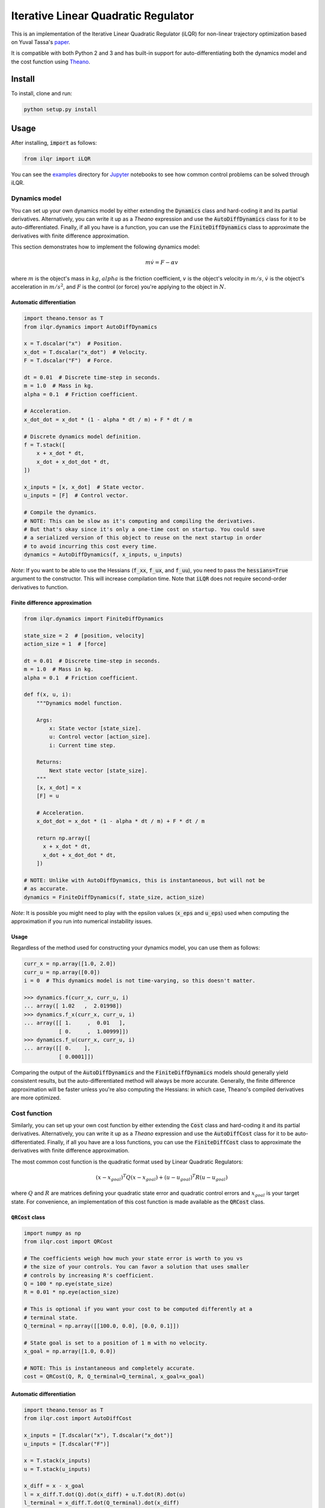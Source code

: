 Iterative Linear Quadratic Regulator
====================================

.. image:: https://travis-ci.org/anassinator/ilqr.svg?branch=master
  :target: https://travis-ci.org/anassinator/ilqr

This is an implementation of the Iterative Linear Quadratic Regulator (iLQR)
for non-linear trajectory optimization based on Yuval Tassa's
`paper <https://homes.cs.washington.edu/~todorov/papers/TassaIROS12.pdf>`_.

It is compatible with both Python 2 and 3 and has built-in support for
auto-differentiating both the dynamics model and the cost function using
`Theano <http://deeplearning.net/software/theano/>`_.

Install
-------

To install, clone and run:

.. code-block:: bash

  python setup.py install

Usage
-----

After installing, :code:`import` as follows:

.. code-block:: python

  from ilqr import iLQR

You can see the `examples <examples/>`_ directory for
`Jupyter <https://jupyter.org>`_ notebooks to see how common control problems
can be solved through iLQR. 

Dynamics model
^^^^^^^^^^^^^^

You can set up your own dynamics model by either extending the :code:`Dynamics`
class and hard-coding it and its partial derivatives. Alternatively, you can
write it up as a `Theano` expression and use the :code:`AutoDiffDynamics` class
for it to be auto-differentiated. Finally, if all you have is a function, you
can use the :code:`FiniteDiffDynamics` class to approximate the derivatives
with finite difference approximation.

This section demonstrates how to implement the following dynamics model:

.. math::

  m \dot{v} = F - \alpha v

where :math:`m` is the object's mass in :math:`kg`, :math:`alpha` is the
friction coefficient, :math:`v` is the object's velocity in :math:`m/s`,
:math:`\dot{v}` is the object's acceleration in :math:`m/s^2`, and :math:`F` is
the control (or force) you're applying to the object in :math:`N`.

Automatic differentiation
"""""""""""""""""""""""""

.. code-block:: python

  import theano.tensor as T
  from ilqr.dynamics import AutoDiffDynamics

  x = T.dscalar("x")  # Position.
  x_dot = T.dscalar("x_dot")  # Velocity.
  F = T.dscalar("F")  # Force.

  dt = 0.01  # Discrete time-step in seconds.
  m = 1.0  # Mass in kg.
  alpha = 0.1  # Friction coefficient.

  # Acceleration.
  x_dot_dot = x_dot * (1 - alpha * dt / m) + F * dt / m

  # Discrete dynamics model definition.
  f = T.stack([
      x + x_dot * dt,
      x_dot + x_dot_dot * dt,
  ])

  x_inputs = [x, x_dot]  # State vector.
  u_inputs = [F]  # Control vector.

  # Compile the dynamics.
  # NOTE: This can be slow as it's computing and compiling the derivatives.
  # But that's okay since it's only a one-time cost on startup. You could save
  # a serialized version of this object to reuse on the next startup in order
  # to avoid incurring this cost every time.
  dynamics = AutoDiffDynamics(f, x_inputs, u_inputs)

*Note*: If you want to be able to use the Hessians (:code:`f_xx`, :code:`f_ux`,
and :code:`f_uu`), you need to pass the :code:`hessians=True` argument to the
constructor. This will increase compilation time. Note that :code:`iLQR` does
not require second-order derivatives to function.

Finite difference approximation
"""""""""""""""""""""""""""""""

.. code-block:: python

  from ilqr.dynamics import FiniteDiffDynamics

  state_size = 2  # [position, velocity]
  action_size = 1  # [force]

  dt = 0.01  # Discrete time-step in seconds.
  m = 1.0  # Mass in kg.
  alpha = 0.1  # Friction coefficient.

  def f(x, u, i):
      """Dynamics model function.

      Args:
          x: State vector [state_size].
          u: Control vector [action_size].
          i: Current time step.

      Returns:
          Next state vector [state_size].
      """
      [x, x_dot] = x
      [F] = u

      # Acceleration.
      x_dot_dot = x_dot * (1 - alpha * dt / m) + F * dt / m

      return np.array([
        x + x_dot * dt,
        x_dot + x_dot_dot * dt,
      ])

  # NOTE: Unlike with AutoDiffDynamics, this is instantaneous, but will not be
  # as accurate.
  dynamics = FiniteDiffDynamics(f, state_size, action_size)

*Note*: It is possible you might need to play with the epsilon values
(:code:`x_eps` and :code:`u_eps`) used when computing the approximation if you
run into numerical instability issues.

Usage
"""""

Regardless of the method used for constructing your dynamics model, you can use
them as follows:

.. code-block:: python

  curr_x = np.array([1.0, 2.0])
  curr_u = np.array([0.0])
  i = 0  # This dynamics model is not time-varying, so this doesn't matter.

  >>> dynamics.f(curr_x, curr_u, i)
  ... array([ 1.02   ,  2.01998])
  >>> dynamics.f_x(curr_x, curr_u, i)
  ... array([[ 1.     ,  0.01   ],
             [ 0.     ,  1.00999]])
  >>> dynamics.f_u(curr_x, curr_u, i)
  ... array([[ 0.    ],
             [ 0.0001]])

Comparing the output of the :code:`AutoDiffDynamics` and the
:code:`FiniteDiffDynamics` models should generally yield consistent results,
but the auto-differentiated method will always be more accurate. Generally, the
finite difference approximation will be faster unless you're also computing the
Hessians: in which case, Theano's compiled derivatives are more optimized.

Cost function
^^^^^^^^^^^^^

Similarly, you can set up your own cost function by either extending the
:code:`Cost` class and hard-coding it and its partial derivatives.
Alternatively, you can write it up as a `Theano` expression and use the
:code:`AutoDiffCost` class for it to be auto-differentiated. Finally, if all
you have are a loss functions, you can use the :code:`FiniteDiffCost` class to
approximate the derivatives with finite difference approximation.

The most common cost function is the quadratic format used by Linear Quadratic
Regulators:

.. math::

  (x - x_{goal})^T Q (x - x_{goal}) + (u - u_{goal})^T R (u - u_{goal})

where :math:`Q` and :math:`R` are matrices defining your quadratic state error
and quadratic control errors and :math:`x_{goal}` is your target state. For
convenience, an implementation of this cost function is made available as the
:code:`QRCost` class.

:code:`QRCost` class
""""""""""""""""""""

.. code-block:: python

  import numpy as np
  from ilqr.cost import QRCost

  # The coefficients weigh how much your state error is worth to you vs
  # the size of your controls. You can favor a solution that uses smaller
  # controls by increasing R's coefficient.
  Q = 100 * np.eye(state_size)
  R = 0.01 * np.eye(action_size)

  # This is optional if you want your cost to be computed differently at a
  # terminal state.
  Q_terminal = np.array([[100.0, 0.0], [0.0, 0.1]])

  # State goal is set to a position of 1 m with no velocity.
  x_goal = np.array([1.0, 0.0])

  # NOTE: This is instantaneous and completely accurate.
  cost = QRCost(Q, R, Q_terminal=Q_terminal, x_goal=x_goal)

Automatic differentiation
"""""""""""""""""""""""""

.. code-block:: python

  import theano.tensor as T
  from ilqr.cost import AutoDiffCost

  x_inputs = [T.dscalar("x"), T.dscalar("x_dot")]
  u_inputs = [T.dscalar("F")]

  x = T.stack(x_inputs)
  u = T.stack(u_inputs)

  x_diff = x - x_goal
  l = x_diff.T.dot(Q).dot(x_diff) + u.T.dot(R).dot(u)
  l_terminal = x_diff.T.dot(Q_terminal).dot(x_diff)

  # Compile the cost.
  # NOTE: This can be slow as it's computing and compiling the derivatives.
  # But that's okay since it's only a one-time cost on startup. You could save
  # a serialized version of this object to reuse on the next startup in order
  # to avoid incurring this cost every time.
  cost = AutoDiffCost(l, l_terminal, x_inputs, u_inputs)

Finite difference approximation
"""""""""""""""""""""""""""""""

.. code-block:: python

  from ilqr.cost import FiniteDiffCost


  def l(x, u, i):
      """Instantaneous cost function.

      Args:
          x: State vector [state_size].
          u: Control vector [action_size].
          i: Current time step.

      Returns:
          Instantaneous cost [scalar].
      """
      x_diff = x - x_goal
      return x_diff.T.dot(Q).dot(x_diff) + u.T.dot(R).dot(u)


  def l_terminal(x, i):
      """Terminal cost function.

      Args:
          x: State vector [state_size].
          i: Current time step.

      Returns:
          Terminal cost [scalar].
      """
      x_diff = x - x_goal
      return x_diff.T.dot(Q_terminal).dot(x_diff)


  # NOTE: Unlike with AutoDiffCost, this is instantaneous, but will not be as
  # accurate.
  cost = FiniteDiffCost(l, l_terminal, state_size, action_size)

*Note*: It is possible you might need to play with the epsilon values
(:code:`x_eps` and :code:`u_eps`) used when computing the approximation if you
run into numerical instability issues.

Usage
"""""

Regardless of the method used for constructing your cost function, you can use
them as follows:

.. code-block:: python

  >>> cost.l(curr_x, curr_u, i)
  ... 400.0
  >>> cost.l_x(curr_x, curr_u, i)
  ... array([   0.,  400.])
  >>> cost.l_u(curr_x, curr_u, i)
  ... array([ 0.])
  >>> cost.l_xx(curr_x, curr_u, i)
  ... array([[ 200.,    0.],
             [   0.,  200.]])
  >>> cost.l_ux(curr_x, curr_u, i)
  ... array([[ 0.,  0.]])
  >>> cost.l_uu(curr_x, curr_u, i)
  ... array([[ 0.02]])

Putting it all together
^^^^^^^^^^^^^^^^^^^^^^^

.. code-block:: python

  N = 1000  # Number of time-steps in trajectory.
  x0 = np.array([0.0, -0.1])  # Initial state.
  us_init = np.random.uniform(-1, 1, (N, 1)) # Random initial action path.

  ilqr = iLQR(dynamics, cost, N)
  xs, us = ilqr.fit(x0, us_init)

:code:`xs` and :code:`us` now hold the optimal state and control trajectory
that reaches the desired goal state with minimum cost.

Finally, a :code:`RecedingHorizonController` is also bundled with this package
to use the :code:`iLQR` controller in Model Predictive Control.

Important notes
^^^^^^^^^^^^^^^

To quote from Tassa's paper: "Two important parameters which have a direct
impact on performance are the simulation time-step :code:`dt` and the horizon
length :code:`N`. Since speed is of the essence, the goal is to choose those
values which minimize the number of steps in the trajectory, i.e. the largest
possible time-step and the shortest possible horizon. The size of :code:`dt`
is limited by our use of Euler integration; beyond some value the simulation
becomes unstable. The minimum length of the horizon :code:`N` is a
problem-dependent quantity which must be found by trial-and-error."

Contributing
------------

Contributions are welcome. Simply open an issue or pull request on the matter.

Linting
-------

We use `YAPF <https://github.com/google/yapf>`_ for all Python formatting
needs. You can auto-format your changes with the following command:

.. code-block:: bash

  yapf --recursive --in-place --parallel .

License
-------

See `LICENSE <LICENSE>`_.

Credits
-------

This implementation was partially based on Yuval Tassa's :code:`MATLAB`
`implementation <https://www.mathworks.com/matlabcentral/fileexchange/52069>`_,
and `navigator8972 <https://github.com/navigator8972>`_'s
`implementation <https://github.com/navigator8972/pylqr>`_.
